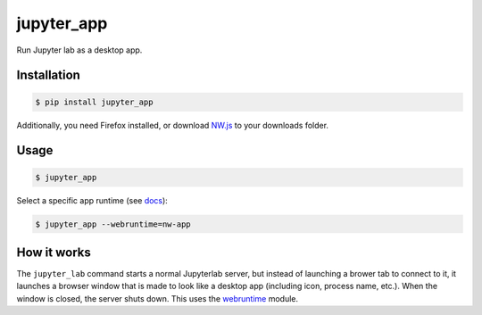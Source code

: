 jupyter_app
===========

Run Jupyter lab as a desktop app.

Installation
------------

.. code-block:: none

    $ pip install jupyter_app

Additionally, you need Firefox installed,
or download `NW.js <https://nwjs.io/>`_ to your downloads folder.


Usage
-----

.. code-block:: none

    $ jupyter_app


Select a specific app runtime (see
`docs <http://webruntime.readthedocs.io/en/latest/#webruntime.launch>`_):
    
.. code-block:: none

    $ jupyter_app --webruntime=nw-app


How it works
------------

The ``jupyter_lab`` command starts a normal Jupyterlab server, but instead
of launching a brower tab to connect to it, it launches a browser window
that is made to look like a desktop app (including icon, process name, etc.).
When the window is closed, the server shuts down. This uses the
`webruntime <https://github.com/flexxui/webruntime/>`_ module.

